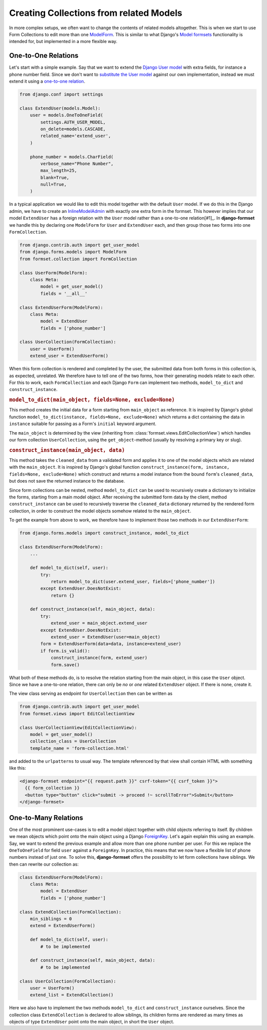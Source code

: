 .. _model-collections:

========================================
Creating Collections from related Models
========================================

In more complex setups, we often want to change the contents of related models altogether. This is
when we start to use Form Collections to edit more than one `ModelForm`_. This is similar to what
Django's `Model formsets`_ functionality is intended for, but implemented in a more flexible way.


One-to-One Relations
====================

Let's start with a simple example. Say that we want to extend the `Django User model`_ with extra
fields, for instance a phone number field. Since we don't want to `substitute the User model`_
against our own implementation, instead we must extend it using a `one-to-one relation`_.

.. code-block:: python

	from django.conf import settings

	class ExtendUser(models.Model):
	    user = models.OneToOneField(
	        settings.AUTH_USER_MODEL,
	        on_delete=models.CASCADE,
	        related_name='extend_user',
	    )

	    phone_number = models.CharField(
	        verbose_name="Phone Number",
	        max_length=25,
	        blank=True,
	        null=True,
	    )

In a typical application we would like to edit this model together with the default ``User`` model.
If we do this in the Django admin, we have to create an `InlineModelAdmin`_ with exactly one extra
form in the formset. This however implies that our model ``ExtendUser`` has a foreign relation
with the ``User`` model rather than a one-to-one relation[#1]_. In **django-formset** we handle this 
by declaring one ``ModelForm`` for ``User`` and ``ExtendUser`` each, and then group those two forms
into one ``FormCollection``.

.. code-block:: python

	from django.contrib.auth import get_user_model
	from django.forms.models import ModelForm
	from formset.collection import FormCollection

	class UserForm(ModelForm):
	    class Meta:
	        model = get_user_model()
	        fields = '__all__'

	class ExtendUserForm(ModelForm):
	    class Meta:
	        model = ExtendUser
	        fields = ['phone_number']

	class UserCollection(FormCollection):
	    user = UserForm()
	    extend_user = ExtendUserForm()

When this form collection is rendered and completed by the user, the submitted data from both forms
in this collection is, as expected, unrelated. We therefore have to tell one of the two forms, how
their generating models relate to each other. For this to work, each ``FormCollection`` and each
Django ``Form`` can implement two methods, ``model_to_dict`` and ``construct_instance``.


.. rubric:: ``model_to_dict(main_object, fields=None, exclude=None)``

This method creates the initial data for a form starting from ``main_object`` as reference. It is
inspired by Django's global function ``model_to_dict(instance, fields=None, exclude=None)`` which
returns a dict containing the data in ``instance`` suitable for passing as a Form's ``initial``
keyword argument.

The ``main_object`` is determined by the view (inheriting from
:class:`formset.views.EditCollectionView`) which handles our form collection ``UserCollection``,
using the ``get_object``-method (usually by resolving a primary key or slug). 


.. rubric:: ``construct_instance(main_object, data)``

This method takes the ``cleaned_data`` from a validated form and applies it to one of the model
objects which are related with the ``main_object``. It is inspired by Django's global function 
``construct_instance(form, instance, fields=None, exclude=None)`` which construct and returns a
model instance from the bound ``form``'s ``cleaned_data``, but does not save the returned instance
to the database.

Since form collections can be nested, method ``model_to_dict`` can be used to recursively create a
dictionary to initialize the forms, starting from a main model object. After receiving the submitted
form data by the client, method ``construct_instance`` can be used to recursively traverse the
``cleaned_data`` dictionary returned by the rendered form collection, in order to construct the
model objects somehow related to the ``main_object``.

To get the example from above to work, we therefore have to implement those two methods in our
``ExtendUserForm``:

.. code-block:: python

	from django.forms.models import construct_instance, model_to_dict

	class ExtendUserForm(ModelForm):
	    ...

	    def model_to_dict(self, user):
	        try:
	            return model_to_dict(user.extend_user, fields=['phone_number'])
	        except ExtendUser.DoesNotExist:
	            return {}
	
	    def construct_instance(self, main_object, data):
	        try:
	            extend_user = main_object.extend_user
	        except ExtendUser.DoesNotExist:
	            extend_user = ExtendUser(user=main_object)
	        form = ExtendUserForm(data=data, instance=extend_user)
	        if form.is_valid():
	            construct_instance(form, extend_user)
	            form.save()

What both of these methods do, is to resolve the relation starting from the main object, in this
case the ``User`` object. Since we have a one-to-one relation, there can only be *no* or *one*
related ``ExtendUser`` object. If there is none, create it.

The view class serving as endpoint for ``UserCollection`` then can be written as

.. code-block:: python

	from django.contrib.auth import get_user_model
	from formset.views import EditCollectionView

	class UserCollectionView(EditCollectionView):
	    model = get_user_model()
	    collection_class = UserCollection
	    template_name = 'form-collection.html'

and added to the ``urlpatterns`` to usual way. The template referenced by that view shall contain
HTML with something like this:

.. code-block:: django

	<django-formset endpoint="{{ request.path }}" csrf-token="{{ csrf_token }}">
	  {{ form_collection }}
	  <button type="button" click="submit -> proceed !~ scrollToError">Submit</button>
	</django-formset>


One-to-Many Relations
=====================

One of the most prominent use-cases is to edit a model object together with child objects referring
to itself. By children we mean objects which point onto the main object using a Django
`ForeignKey`_. Let's again explain this using an example. Say, we want to extend the previous
example and allow more than one phone number per user. For this we replace the ``OneToOneField`` for
field ``user`` against a ``ForeignKey``. In practice, this means that we now have a flexible list of
phone numbers instead of just one. To solve this, **django-formset** offers the possibility to let
form collections have siblings. We then can rewrite our collection as:

.. code-block:: python

	class ExtendUserForm(ModelForm):
	    class Meta:
	        model = ExtendUser
	        fields = ['phone_number']

	class ExtendCollection(FormCollection):
	    min_siblings = 0
	    extend = ExtendUserForm()

	    def model_to_dict(self, user):
	        # to be implemented

	    def construct_instance(self, main_object, data):
	        # to be implemented

	class UserCollection(FormCollection):
	    user = UserForm()
	    extend_list = ExtendCollection()

Here we also have to implement the two methods ``model_to_dict`` and ``construct_instance``
ourselves. Since the collection class ``ExtendCollection`` is declared to allow siblings, its
children forms are rendered as many times as objects of type ``ExtendUser`` point onto the main
object, in short the ``User`` object.



.. _[#1]: In technical terms, a one-to-one relation *is a* foreign key with an additional unique
	constraint.

.. _ModelForm: https://docs.djangoproject.com/en/stable/topics/forms/modelforms/
.. _Model formsets: https://docs.djangoproject.com/en/stable/topics/forms/modelforms/#model-formsets
.. _Django User model: https://docs.djangoproject.com/en/stable/ref/contrib/auth/#user-model
.. _substitute the User model: https://docs.djangoproject.com/en/stable/topics/auth/customizing/#substituting-a-custom-user-model
.. _one-to-one relation: https://docs.djangoproject.com/en/stable/ref/models/fields/#django.db.models.OneToOneField
.. _InlineModelAdmin: https://docs.djangoproject.com/en/stable/ref/contrib/admin/#inlinemodeladmin-objects
.. _ForeignKey: https://docs.djangoproject.com/en/stable/ref/models/fields/#foreignkey
